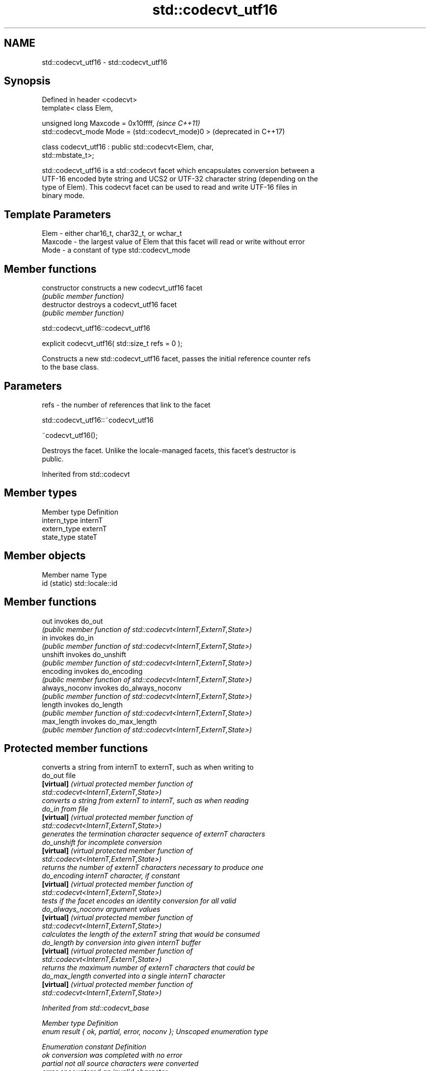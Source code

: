 .TH std::codecvt_utf16 3 "2022.03.29" "http://cppreference.com" "C++ Standard Libary"
.SH NAME
std::codecvt_utf16 \- std::codecvt_utf16

.SH Synopsis
   Defined in header <codecvt>
   template< class Elem,

   unsigned long Maxcode = 0x10ffff,                              \fI(since C++11)\fP
   std::codecvt_mode Mode = (std::codecvt_mode)0 >                (deprecated in C++17)

   class codecvt_utf16 : public std::codecvt<Elem, char,
   std::mbstate_t>;

   std::codecvt_utf16 is a std::codecvt facet which encapsulates conversion between a
   UTF-16 encoded byte string and UCS2 or UTF-32 character string (depending on the
   type of Elem). This codecvt facet can be used to read and write UTF-16 files in
   binary mode.

.SH Template Parameters

   Elem    - either char16_t, char32_t, or wchar_t
   Maxcode - the largest value of Elem that this facet will read or write without error
   Mode    - a constant of type std::codecvt_mode

.SH Member functions

   constructor   constructs a new codecvt_utf16 facet
                 \fI(public member function)\fP
   destructor    destroys a codecvt_utf16 facet
                 \fI(public member function)\fP

std::codecvt_utf16::codecvt_utf16

   explicit codecvt_utf16( std::size_t refs = 0 );

   Constructs a new std::codecvt_utf16 facet, passes the initial reference counter refs
   to the base class.

.SH Parameters

   refs - the number of references that link to the facet

std::codecvt_utf16::~codecvt_utf16

   ~codecvt_utf16();

   Destroys the facet. Unlike the locale-managed facets, this facet's destructor is
   public.

Inherited from std::codecvt

.SH Member types

   Member type Definition
   intern_type internT
   extern_type externT
   state_type  stateT

.SH Member objects

   Member name Type
   id (static) std::locale::id

.SH Member functions

   out           invokes do_out
                 \fI(public member function of std::codecvt<InternT,ExternT,State>)\fP
   in            invokes do_in
                 \fI(public member function of std::codecvt<InternT,ExternT,State>)\fP
   unshift       invokes do_unshift
                 \fI(public member function of std::codecvt<InternT,ExternT,State>)\fP
   encoding      invokes do_encoding
                 \fI(public member function of std::codecvt<InternT,ExternT,State>)\fP
   always_noconv invokes do_always_noconv
                 \fI(public member function of std::codecvt<InternT,ExternT,State>)\fP
   length        invokes do_length
                 \fI(public member function of std::codecvt<InternT,ExternT,State>)\fP
   max_length    invokes do_max_length
                 \fI(public member function of std::codecvt<InternT,ExternT,State>)\fP

.SH Protected member functions

                    converts a string from internT to externT, such as when writing to
   do_out           file
   \fB[virtual]\fP        \fI\fI(virtual protected member function\fP of\fP
                    std::codecvt<InternT,ExternT,State>)
                    converts a string from externT to internT, such as when reading
   do_in            from file
   \fB[virtual]\fP        \fI\fI(virtual protected member function\fP of\fP
                    std::codecvt<InternT,ExternT,State>)
                    generates the termination character sequence of externT characters
   do_unshift       for incomplete conversion
   \fB[virtual]\fP        \fI\fI(virtual protected member function\fP of\fP
                    std::codecvt<InternT,ExternT,State>)
                    returns the number of externT characters necessary to produce one
   do_encoding      internT character, if constant
   \fB[virtual]\fP        \fI\fI(virtual protected member function\fP of\fP
                    std::codecvt<InternT,ExternT,State>)
                    tests if the facet encodes an identity conversion for all valid
   do_always_noconv argument values
   \fB[virtual]\fP        \fI\fI(virtual protected member function\fP of\fP
                    std::codecvt<InternT,ExternT,State>)
                    calculates the length of the externT string that would be consumed
   do_length        by conversion into given internT buffer
   \fB[virtual]\fP        \fI\fI(virtual protected member function\fP of\fP
                    std::codecvt<InternT,ExternT,State>)
                    returns the maximum number of externT characters that could be
   do_max_length    converted into a single internT character
   \fB[virtual]\fP        \fI\fI(virtual protected member function\fP of\fP
                    std::codecvt<InternT,ExternT,State>)

Inherited from std::codecvt_base

   Member type                                 Definition
   enum result { ok, partial, error, noconv }; Unscoped enumeration type

   Enumeration constant Definition
   ok                   conversion was completed with no error
   partial              not all source characters were converted
   error                encountered an invalid character
   noconv               no conversion required, input and output types are the same

.SH Notes

   Although the standard requires that this facet works with UCS2 when the size of Elem
   is 16 bits, some implementations use UTF-16 instead, making this a non-converting
   locale. The term "UCS2" was deprecated and removed from the Unicode standard.

.SH Example

   The following example demonstrates decoding of UTF-16le file on a system with 32-bit
   wchar_t. On a system with 16-bit wchar_t, decoding of the third character will fail
   because std::codecvt_utf16<char16_t> produces UCS2, not UTF-16.


// Run this code

 #include <fstream>
 #include <iostream>
 #include <string>
 #include <locale>
 #include <codecvt>

 void prepare_file()
 {
     // UTF-16le data (if host system is little-endian)
     char16_t utf16le[4] ={0x007a,          // latin small letter 'z' U+007a
                           0x6c34,          // CJK ideograph "water"  U+6c34
                           0xd834, 0xdd0b}; // musical sign segno U+1d10b
     // store in a file
     std::ofstream fout("text.txt");
     fout.write( reinterpret_cast<char*>(utf16le), sizeof utf16le);
 }

 int main()
 {
     prepare_file();
     // open as a byte stream
     std::wifstream fin("text.txt", std::ios::binary);
     // apply facet
     fin.imbue(std::locale(fin.getloc(),
        new std::codecvt_utf16<wchar_t, 0x10ffff, std::little_endian>));

     for (wchar_t c; fin.get(c); )
             std::cout << std::showbase << std::hex << c << '\\n';
 }

.SH Output:

 0x7a
 0x6c34
 0x1d10b

.SH See also

     Character        locale-defined
    conversions          multibyte                    UTF-8                              UTF-16
                     (UTF-8, GB18030)
                    mbrtoc16 /          codecvt<char16_t, char, mbstate_t>
      UTF-16        c16rtomb(with C11's codecvt_utf8_utf16<char16_t>       N/A
                    DR488)              codecvt_utf8_utf16<char32_t>
                                        codecvt_utf8_utf16<wchar_t>
                    c16rtomb(without    codecvt_utf8<char16_t>             codecvt_utf16<char16_t>
       UCS2         C11's DR488)
                                        codecvt_utf8<wchar_t>(Windows)     codecvt_utf16<wchar_t>(Windows)
                                        codecvt<char32_t, char, mbstate_t> codecvt_utf16<char32_t>
      UTF-32        mbrtoc32 / c32rtomb codecvt_utf8<char32_t>             codecvt_utf16<wchar_t>(non-Windows)
                                        codecvt_utf8<wchar_t>(non-Windows)
                    mbsrtowcs /
   system wide:     wcsrtombs
UTF-32(non-Windows) use_facet<codecvt   No                                 No
   UCS2(Windows)    <wchar_t, char,
                    mbstate_t>>(locale)

                                converts between character encodings, including UTF-8,
   codecvt                      UTF-16, UTF-32
                                \fI(class template)\fP
   codecvt_mode                 tags to alter behavior of the standard codecvt facets
   \fI(C++11)\fP(deprecated in C++17) \fI(enum)\fP
   codecvt_utf8                 converts between UTF-8 and UCS2/UCS4
   \fI(C++11)\fP(deprecated in C++17) \fI(class template)\fP
   codecvt_utf8_utf16           converts between UTF-8 and UTF-16
   \fI(C++11)\fP(deprecated in C++17) \fI(class template)\fP
